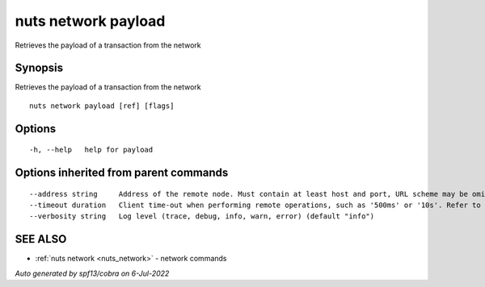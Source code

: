 .. _nuts_network_payload:

nuts network payload
--------------------

Retrieves the payload of a transaction from the network

Synopsis
~~~~~~~~


Retrieves the payload of a transaction from the network

::

  nuts network payload [ref] [flags]

Options
~~~~~~~

::

  -h, --help   help for payload

Options inherited from parent commands
~~~~~~~~~~~~~~~~~~~~~~~~~~~~~~~~~~~~~~

::

      --address string     Address of the remote node. Must contain at least host and port, URL scheme may be omitted. In that case it 'http://' is prepended. (default "localhost:1323")
      --timeout duration   Client time-out when performing remote operations, such as '500ms' or '10s'. Refer to Golang's 'time.Duration' syntax for a more elaborate description of the syntax. (default 10s)
      --verbosity string   Log level (trace, debug, info, warn, error) (default "info")

SEE ALSO
~~~~~~~~

* :ref:`nuts network <nuts_network>` 	 - network commands

*Auto generated by spf13/cobra on 6-Jul-2022*
